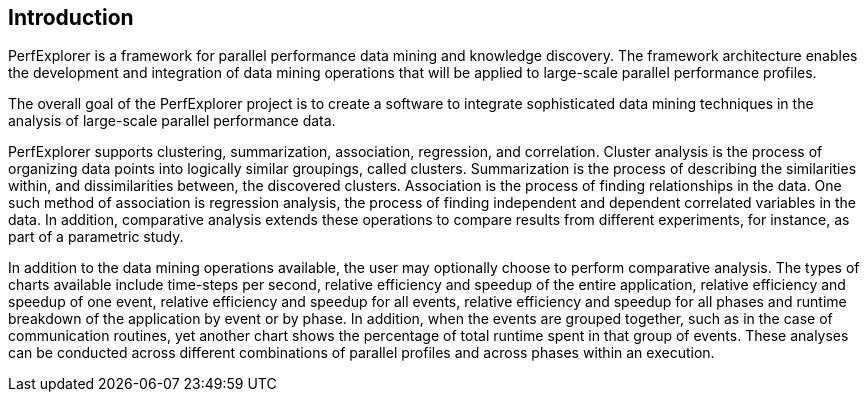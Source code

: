 == Introduction

PerfExplorer is a framework for parallel performance data mining and knowledge discovery. The framework architecture enables the development and integration of data mining operations that will be applied to large-scale parallel performance profiles.

The overall goal of the PerfExplorer project is to create a software to integrate sophisticated data mining techniques in the analysis of large-scale parallel performance data.

PerfExplorer supports clustering, summarization, association, regression, and correlation. Cluster analysis is the process of organizing data points into logically similar groupings, called clusters. Summarization is the process of describing the similarities within, and dissimilarities between, the discovered clusters. Association is the process of finding relationships in the data. One such method of association is regression analysis, the process of finding independent and dependent correlated variables in the data. In addition, comparative analysis extends these operations to compare results from different experiments, for instance, as part of a parametric study.

In addition to the data mining operations available, the user may optionally choose to perform comparative analysis. The types of charts available include time-steps per second, relative efficiency and speedup of the entire application, relative efficiency and speedup of one event, relative efficiency and speedup for all events, relative efficiency and speedup for all phases and runtime breakdown of the application by event or by phase. In addition, when the events are grouped together, such as in the case of communication routines, yet another chart shows the percentage of total runtime spent in that group of events. These analyses can be conducted across different combinations of parallel profiles and across phases within an execution.

